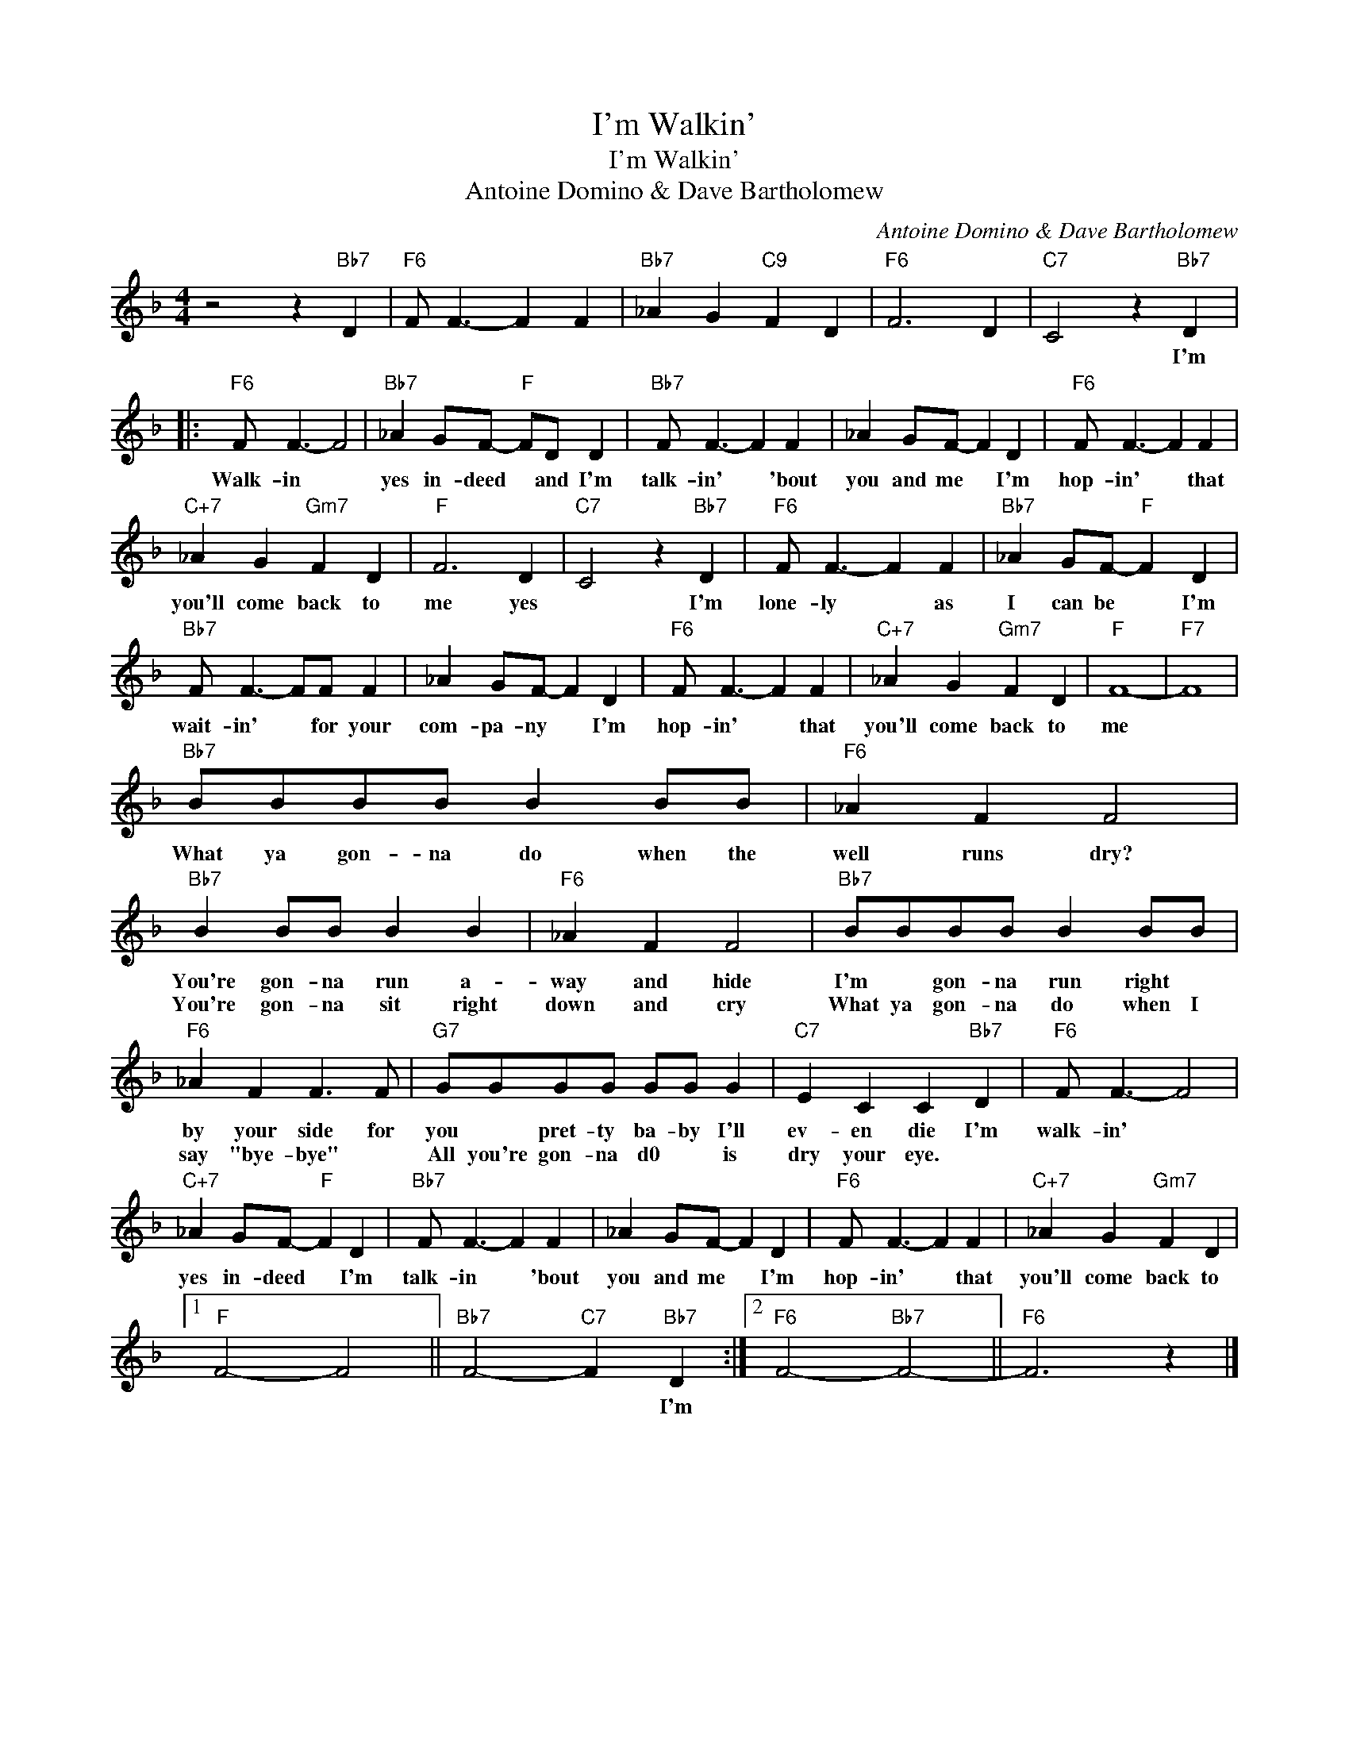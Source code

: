 X:1
T:I'm Walkin'
T:I'm Walkin'
T:Antoine Domino & Dave Bartholomew
C:Antoine Domino & Dave Bartholomew
Z:All Rights Reserved
L:1/4
M:4/4
K:F
V:1 treble 
%%MIDI program 40
%%MIDI control 7 100
%%MIDI control 10 64
V:1
 z2 z"Bb7" D |"F6" F/ F3/2- F F |"Bb7" _A G"C9" F D |"F6" F3 D |"C7" C2 z"Bb7" D |: %5
w: ||||* I'm|
w: |||||
"F6" F/ F3/2- F2 |"Bb7" _A G/F/-"F" F/D/ D |"Bb7" F/ F3/2- F F | _A G/F/- F D |"F6" F/ F3/2- F F | %10
w: Walk- in *|yes in- deed * and I'm|talk- in' * 'bout|you and me * I'm|hop- in' * that|
w: |||||
"C+7" _A G"Gm7" F D |"F" F3 D |"C7" C2 z"Bb7" D |"F6" F/ F3/2- F F |"Bb7" _A G/F/-"F" F D | %15
w: you'll come back to|me yes|* I'm|lone- ly * as|I can be * I'm|
w: |||||
"Bb7" F/ F3/2- F/F/ F | _A G/F/- F D |"F6" F/ F3/2- F F |"C+7" _A G"Gm7" F D |"F" F4- |"F7" F4 | %21
w: wait- in' * for your|com- pa- ny * I'm|hop- in' * that|you'll come back to|me||
w: ||||||
"Bb7" B/B/B/B/ B B/B/ |"F6" _A F F2 |"Bb7" B B/B/ B B |"F6" _A F F2 |"Bb7" B/B/B/B/ B B/B/ | %26
w: What ya gon- na do when the|well runs dry?|You're gon- na run a-|way and hide|I'm * gon- na run right *|
w: ||You're gon- na sit right|down and cry|What ya gon- na do when I|
"F6" _A F F3/2 F/ |"G7" G/G/G/G/ G/G/ G |"C7" E C C"Bb7" D |"F6" F/ F3/2- F2 | %30
w: by your side for|you * pret- ty ba- by I'll|ev- en die I'm|walk- in' *|
w: say "bye- bye" *|All you're gon- na d0 * is|dry your eye. *||
"C+7" _A G/F/-"F" F D |"Bb7" F/ F3/2- F F | _A G/F/- F D |"F6" F/ F3/2- F F |"C+7" _A G"Gm7" F D |1 %35
w: yes in- deed * I'm|talk- in * 'bout|you and me * I'm|hop- in' * that|you'll come back to|
w: |||||
"F" F2- F2 ||"Bb7" F2-"C7" F-"Bb7" D :|2"F6" F2-"Bb7" F2- ||"F6" F3 z |] %39
w: |* * I'm|||
w: ||||

